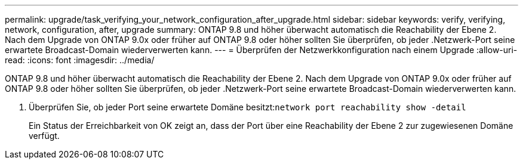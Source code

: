 ---
permalink: upgrade/task_verifying_your_network_configuration_after_upgrade.html 
sidebar: sidebar 
keywords: verify, verifying, network, configuration, after, upgrade 
summary: ONTAP 9.8 und höher überwacht automatisch die Reachability der Ebene 2. Nach dem Upgrade von ONTAP 9.0x oder früher auf ONTAP 9.8 oder höher sollten Sie überprüfen, ob jeder .Netzwerk-Port seine erwartete Broadcast-Domain wiederverwerten kann. 
---
= Überprüfen der Netzwerkkonfiguration nach einem Upgrade
:allow-uri-read: 
:icons: font
:imagesdir: ../media/


[role="lead"]
ONTAP 9.8 und höher überwacht automatisch die Reachability der Ebene 2. Nach dem Upgrade von ONTAP 9.0x oder früher auf ONTAP 9.8 oder höher sollten Sie überprüfen, ob jeder .Netzwerk-Port seine erwartete Broadcast-Domain wiederverwerten kann.

. Überprüfen Sie, ob jeder Port seine erwartete Domäne besitzt:``network port reachability show -detail``
+
Ein Status der Erreichbarkeit von OK zeigt an, dass der Port über eine Reachability der Ebene 2 zur zugewiesenen Domäne verfügt.


